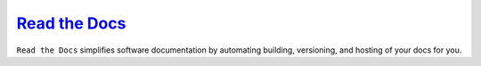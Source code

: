 ----
`Read the Docs`_
----

| ``Read the Docs`` simplifies software documentation by automating building,
 versioning, and hosting of your docs for you.

.. _`Read the Docs`: https://readthedocs.org/
